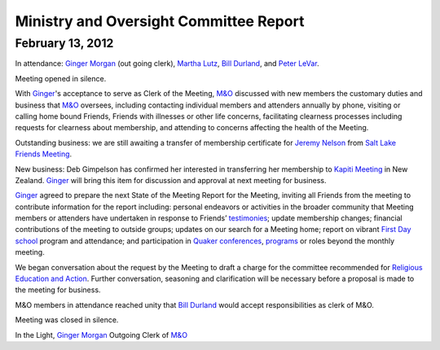 ﻿Ministry and Oversight Committee Report
=======================================
February 13, 2012
-----------------


In attendance: `Ginger Morgan`_ (out going clerk), `Martha Lutz`_, 
`Bill Durland`_, and `Peter LeVar`_.

Meeting opened in silence.

With `Ginger`_'s acceptance to serve as Clerk of the Meeting, `M&O`_ 
discussed with new members the customary duties and business that `M&O`_ 
oversees, including contacting individual members and attenders annually
by phone, visiting or calling home bound Friends, Friends with 
illnesses or other life concerns, facilitating clearness processes 
including requests for clearness about membership, and attending to 
concerns affecting the health of the Meeting.

Outstanding business: we are still awaiting a transfer of membership 
certificate for `Jeremy Nelson`_ from `Salt Lake Friends Meeting`_.

New business: Deb Gimpelson has confirmed her interested in transferring 
her membership to `Kapiti Meeting`_ in New Zealand.  `Ginger`_ will 
bring this item for discussion and approval at next meeting for business.

`Ginger`_ agreed to prepare the next State of the Meeting Report for the
Meeting, inviting all Friends from the meeting to contribute information
for the report including: personal endeavors or activities in the 
broader community that Meeting members or attenders have undertaken in 
response to Friends’ `testimonies`_; update membership changes; 
financial contributions of the meeting to outside groups; updates on our
search for a Meeting home; report on vibrant `First Day school`_ program
and attendance; and participation in `Quaker conferences`_, `programs`_ 
or roles beyond the monthly meeting.

We began conversation about the request by the Meeting to draft a 
charge for the committee recommended for `Religious Education and Action`_.  
Further conversation, seasoning and clarification will be necessary 
before a proposal is made to the meeting for business.

M&O members in attendance reached unity that `Bill Durland`_ would 
accept responsibilities as clerk of M&O.

Meeting was closed in silence.

In the Light,
`Ginger Morgan`_
Outgoing Clerk of `M&O`_

.. _`Bill Durland`: /Friends/BillDurland/
.. _`Peter LeVar`: /Friends/PeterLeVar/
.. _`Martha Lutz`: /Friends/MarthaLutz/
.. _`Ginger`: /Friends/GingerMorgan/
.. _`Ginger Morgan`: /Friends/GingerMorgan/
.. _`Jeremy Nelson`: /Friends/JeremyNelson/
.. _`First Day school`: /FirstDaySchool/
.. _`Religious Education and Action`: /committees/ReligiousEducationAndAction/
.. _`M&O`: /committees/MinistryAndOversight/
.. _`Kapiti Meeting`: http://quaker.org.nz/meeting/kapiti
.. _`programs`: /programs/
.. _`Quaker conferences`: /conferences/
.. _`Salt Lake Friends Meeting`: http://www.saltlakequakers.org/
.. _`testimonies`: /testimonies
